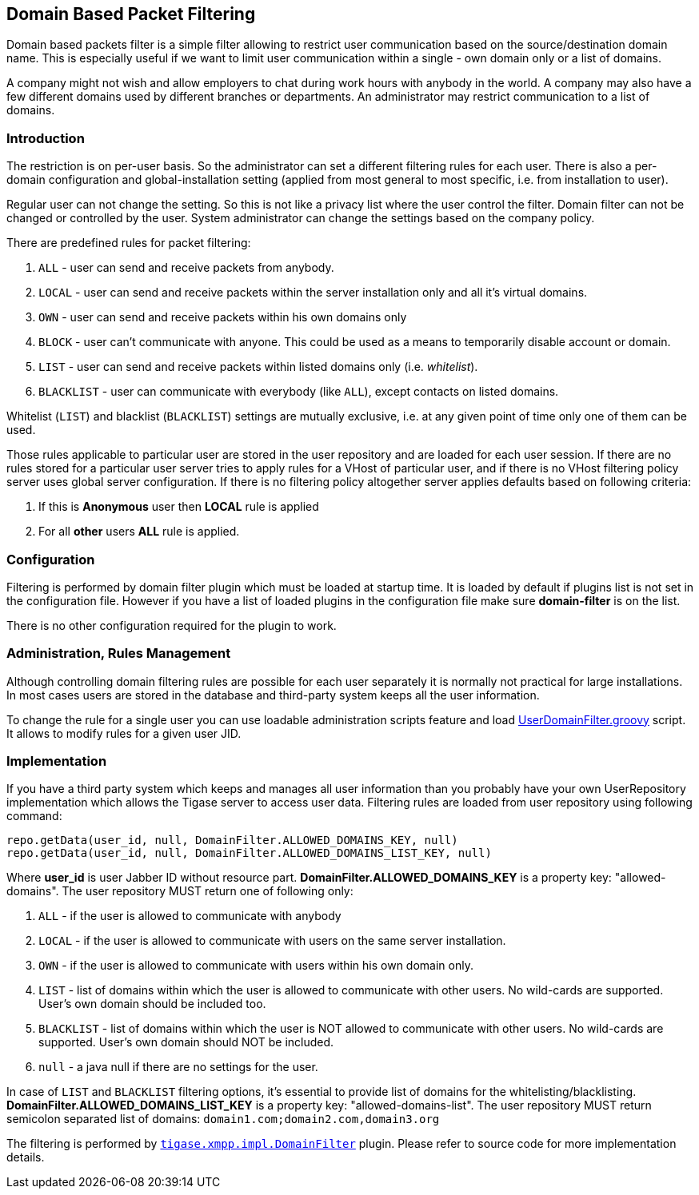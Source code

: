 //[[domainBasedPacketFiltering]]
== Domain Based Packet Filtering

Domain based packets filter is a simple filter allowing to restrict user communication based on the source/destination domain name. This is especially useful if we want to limit user communication within a single - own domain only or a list of domains.

A company might not wish and allow employers to chat during work hours with anybody in the world. A company may also have a few different domains used by different branches or departments. An administrator may restrict communication to a list of domains.

=== Introduction

The restriction is on per-user basis. So the administrator can set a different filtering rules for each user. There is also a per-domain configuration and global-installation setting (applied from most general to most specific, i.e. from installation to user).

Regular user can not change the setting. So this is not like a privacy list where the user control the filter. Domain filter can not be changed or controlled by the user. System administrator can change the settings based on the company policy.

There are predefined rules for packet filtering:

. `ALL` - user can send and receive packets from anybody.
. `LOCAL` - user can send and receive packets within the server installation only and all it's virtual domains.
. `OWN` - user can send and receive packets within his own domains only
. `BLOCK` - user can't communicate with anyone. This could be used as a means to temporarily disable account or domain.
. `LIST` - user can send and receive packets within listed domains only (i.e. _whitelist_).
. `BLACKLIST` - user can communicate with everybody (like `ALL`), except contacts on listed domains.

Whitelist (`LIST`) and blacklist (`BLACKLIST`) settings are mutually exclusive, i.e. at any given point of time only one of them can be used.

Those rules applicable to particular user are stored in the user repository and are loaded for each user session. If there are no rules stored for a particular user server tries to apply rules for a VHost of particular user, and if there is no VHost filtering policy server uses global server configuration. If there is no filtering policy altogether server applies defaults based on following criteria:

. If this is *Anonymous* user then *LOCAL* rule is applied
. For all *other* users *ALL* rule is applied.

=== Configuration

Filtering is performed by domain filter plugin which must be loaded at startup time. It is loaded by default if plugins list is not set in the configuration file. However if you have a list of loaded plugins in the configuration file make sure *domain-filter* is on the list.

There is no other configuration required for the plugin to work.

=== Administration, Rules Management

Although controlling domain filtering rules are possible for each user separately it is normally not practical for large installations. In most cases users are stored in the database and third-party system keeps all the user information.

To change the rule for a single user you can use loadable administration scripts feature and load link:https://projects.tigase.org/projects/tigase-server/repository/revisions/master/entry/src/main/groovy/tigase/admin/UserDomainFilter.groovy[UserDomainFilter.groovy] script. It allows to modify rules for a given user JID.

=== Implementation

If you have a third party system which keeps and manages all user information than you probably have your own UserRepository implementation which allows the Tigase server to access user data. Filtering rules are loaded from user repository using following command:

[source,java]
-------------------------------------
repo.getData(user_id, null, DomainFilter.ALLOWED_DOMAINS_KEY, null)
repo.getData(user_id, null, DomainFilter.ALLOWED_DOMAINS_LIST_KEY, null)
-------------------------------------

Where *user_id* is user Jabber ID without resource part. *DomainFilter.ALLOWED_DOMAINS_KEY* is a property key: "allowed-domains". The user repository MUST return one of following only:

. `ALL` - if the user is allowed to communicate with anybody
. `LOCAL` - if the user is allowed to communicate with users on the same server installation.
. `OWN` - if the user is allowed to communicate with users within his own domain only.
. `LIST` - list of domains within which the user is allowed to communicate with other users. No wild-cards are supported. User's own domain should be included too.
. `BLACKLIST` - list of domains within which the user is NOT allowed to communicate with other users. No wild-cards are supported. User's own domain should NOT be included.
. `null` - a java null if there are no settings for the user.

In case of `LIST` and `BLACKLIST` filtering options, it's essential to provide list of domains for the whitelisting/blacklisting. *DomainFilter.ALLOWED_DOMAINS_LIST_KEY* is a property key: "allowed-domains-list". The user repository MUST return semicolon separated list of domains: `domain1.com;domain2.com,domain3.org`



The filtering is performed by link:https://projects.tigase.org/projects/tigase-server/repository/revisions/master/entry/src/main/java/tigase/xmpp/impl/DomainFilter.java[`tigase.xmpp.impl.DomainFilter`] plugin. Please refer to source code for more implementation details.
